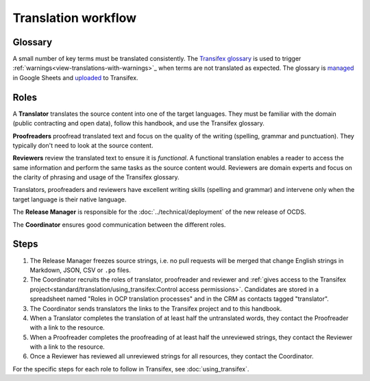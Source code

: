 Translation workflow
====================

.. _glossary:

Glossary
--------

A small number of key terms must be translated consistently. The `Transifex glossary <https://www.transifex.com/open-contracting-partnership-1/open-contracting-standard-1-1/glossary/en/>`__ is used to trigger :ref:`warnings<view-translations-with-warnings>`_ when terms are not translated as expected. The glossary is `managed <https://docs.google.com/spreadsheets/d/171VRailLhqC3Pmw3Qkh4lIgUkmtSa7t4H2h7yntSZg8/edit#gid=0>`__ in Google Sheets and `uploaded <https://docs.transifex.com/glossary/uploading-an-existing-glossary>`__ to Transifex.

.. _roles:

Roles
-----

A **Translator** translates the source content into one of the target languages. They must be familiar with the domain (public contracting and open data), follow this handbook, and use the Transifex glossary.

**Proofreaders** proofread translated text and focus on the quality of the writing (spelling, grammar and punctuation). They typically don't need to look at the source content.

**Reviewers** review the translated text to ensure it is *functional*. A functional translation enables a reader to access the same information and perform the same tasks as the source content would. Reviewers are domain experts and focus on the clarity of phrasing and usage of the Transifex glossary.

Translators, proofreaders and reviewers have excellent writing skills (spelling and grammar) and intervene only when the target language is their native language.

The **Release Manager** is responsible for the :doc:`../technical/deployment` of the new release of OCDS.

The **Coordinator** ensures good communication between the different roles.

Steps
-----

1. The Release Manager freezes source strings, i.e. no pull requests will be merged that change English strings in Markdown, JSON, CSV or ``.po`` files.
2. The Coordinator recruits the roles of translator, proofreader and reviewer and :ref:`gives access to the Transifex project<standard/translation/using_transifex:Control access permissions>`. Candidates are stored in a spreadsheet named "Roles in OCP translation processes" and in the CRM as contacts tagged "translator".
3. The Coordinator sends translators the links to the Transifex project and to this handbook.
4. When a Translator completes the translation of at least half the untranslated words, they contact the Proofreader with a link to the resource.
5. When a Proofreader completes the proofreading of at least half the unreviewed strings, they contact the Reviewer with a link to the resource.
6. Once a Reviewer has reviewed all unreviewed strings for all resources, they contact the Coordinator.

For the specific steps for each role to follow in Transifex, see :doc:`using_transifex`.
